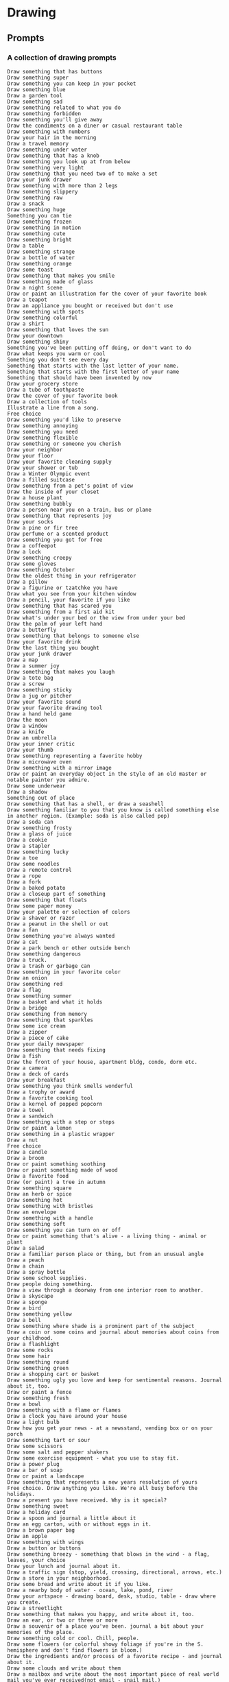 #+STARTUP: content

* Drawing

** Prompts

*** A collection of drawing prompts

    #+begin_src text
      Draw something that has buttons
      Draw something super
      Draw something you can keep in your pocket
      Draw something blue
      Draw a garden tool
      Draw something sad
      Draw something related to what you do
      Draw something forbidden
      Draw something you'll give away
      Draw the condiments on a diner or casual restaurant table
      Draw something with numbers
      Draw your hair in the morning
      Draw a travel memory
      Draw something under water
      Draw something that has a knob
      Draw something you look up at from below
      Draw something very light
      Draw something that you need two of to make a set
      Draw your junk drawer
      Draw something with more than 2 legs
      Draw something slippery
      Draw something raw
      Draw a snack
      Draw something huge
      Something you can tie
      Draw something frozen
      Draw something in motion
      Draw something cute
      Draw something bright
      Draw a table
      Draw something strange
      Draw a bottle of water
      Draw something orange
      Draw some toast
      Draw something that makes you smile
      Draw something made of glass
      Draw a night scene
      Draw or paint an illustration for the cover of your favorite book
      Draw a teapot
      Draw an appliance you bought or received but don't use
      Draw something with spots
      Draw something colorful
      Draw a shirt
      Draw something that loves the sun
      Draw your downtown
      Draw something shiny
      Something you've been putting off doing, or don't want to do
      Draw what keeps you warm or cool
      Something you don't see every day
      Something that starts with the last letter of your name.
      Something that starts with the first letter of your name
      Something that should have been invented by now
      Draw your grocery store
      Draw a tube of toothpaste
      Draw the cover of your favorite book
      Draw a collection of tools
      Illustrate a line from a song.
      Free choice
      Draw something you'd like to preserve
      Draw something annoying
      Draw something you need
      Draw something flexible
      Draw something or someone you cherish
      Draw your neighbor
      Draw your floor
      Draw your favorite cleaning supply
      Draw your shower or tub
      Draw a Winter Olympic event
      Draw a filled suitcase
      Draw something from a pet's point of view
      Draw the inside of your closet
      Draw a house plant
      Draw something bubbly
      Draw a person near you on a train, bus or plane
      Draw something that represents joy
      Draw your socks
      Draw a pine or fir tree
      Draw perfume or a scented product
      Draw something you got for free
      Draw a coffeepot
      Draw a lock
      Draw something creepy
      Draw some gloves
      Draw something October
      Draw the oldest thing in your refrigerator
      Draw a pillow
      Draw a figurine or tzatchke you have
      Draw what you see from your kitchen window
      Draw a pencil, your favorite if you like
      Draw something that has scared you
      Draw something from a first aid kit
      Draw what's under your bed or the view from under your bed
      Draw the palm of your left hand
      Draw a butterfly
      Draw something that belongs to someone else
      Draw your favorite drink
      Draw the last thing you bought
      Draw your junk drawer
      Draw a map
      Draw a summer joy
      Draw something that makes you laugh
      Draw a tote bag
      Draw a screw
      Draw something sticky
      Draw a jug or pitcher
      Draw your favorite sound
      Draw your favorite drawing tool
      Draw a hand held game
      Draw the moon
      Draw a window
      Draw a knife
      Draw an umbrella
      Draw your inner critic
      Draw your thumb
      Draw something representing a favorite hobby
      Draw a microwave oven
      Draw something with a mirror image
      Draw or paint an everyday object in the style of an old master or notable painter you admire.
      Draw some underwear
      Draw a shadow
      Something out of place
      Draw something that has a shell, or draw a seashell
      Draw something familiar to you that you know is called something else in another region. (Example: soda is also called pop)
      Draw a soda can
      Draw something frosty
      Draw a glass of juice
      Draw a cookie
      Draw a stapler
      Draw something lucky
      Draw a toe
      Draw some noodles
      Draw a remote control
      Draw a rope
      Draw a fork
      Draw a baked potato
      Draw a closeup part of something
      Draw something that floats
      Draw some paper money
      Draw your palette or selection of colors
      Draw a shaver or razor
      Draw a peanut in the shell or out
      Draw a fan
      Draw something you've always wanted
      Draw a cat
      Draw a park bench or other outside bench
      Draw something dangerous
      Draw a truck.
      Draw a trash or garbage can
      Draw something in your favorite color
      Draw an onion
      Draw something red
      Draw a flag
      Draw something summer
      Draw a basket and what it holds
      Draw a bridge
      Draw something from memory
      Draw something that sparkles
      Draw some ice cream
      Draw a zipper
      Draw a piece of cake
      Draw your daily newspaper
      Draw something that needs fixing
      Draw a fish
      Draw the front of your house, apartment bldg, condo, dorm etc.
      Draw a camera
      Draw a deck of cards
      Draw your breakfast
      Draw something you think smells wonderful
      Draw a trophy or award
      Draw a favorite cooking tool
      Draw a kernel of popped popcorn
      Draw a towel
      Draw a sandwich
      Draw something with a step or steps
      Draw or paint a lemon
      Draw something in a plastic wrapper
      Draw a nut
      Free choice
      Draw a candle
      Draw a broom
      Draw or paint something soothing
      Draw or paint something made of wood
      Draw a favorite food
      Draw (or paint) a tree in autumn
      Draw something square
      Draw an herb or spice
      Draw something hot
      Draw something with bristles
      Draw an envelope
      Draw something with a handle
      Draw something soft
      Draw something you can turn on or off
      Draw or paint something that's alive - a living thing - animal or plant
      Draw a salad
      Draw a familiar person place or thing, but from an unusual angle
      Draw a peach
      Draw a chain
      Draw a spray bottle
      Draw some school supplies.
      Draw people doing something.
      Draw a view through a doorway from one interior room to another.
      Draw a skyscape
      Draw a sponge
      Draw a bird
      Draw something yellow
      Draw a bell
      Draw something where shade is a prominent part of the subject
      Draw a coin or some coins and journal about memories about coins from your childhood.
      Draw a flashlight
      Draw some rocks
      Draw some hair
      Draw something round
      Draw something green
      Draw a shopping cart or basket
      Draw something ugly you love and keep for sentimental reasons. Journal about it, too.
      Draw or paint a fence
      Draw something fresh
      Draw a bowl
      Draw something with a flame or flames
      Draw a clock you have around your house
      Draw a light bulb
      Draw how you get your news - at a newsstand, vending box or on your porch
      Draw something tart or sour
      Draw some scissors
      Draw some salt and pepper shakers
      Draw some exercise equipment - what you use to stay fit.
      Draw a power plug
      Draw a bar of soap
      Draw or paint a landscape
      Draw something that represents a new years resolution of yours
      Free choice. Draw anything you like. We're all busy before the holidays.
      Draw a present you have received. Why is it special?
      Draw something sweet
      Draw a holiday card
      Draw a spoon and journal a little about it
      Draw an egg carton, with or without eggs in it.
      Draw a brown paper bag
      Draw an apple
      Draw something with wings
      Draw a button or buttons
      Draw something breezy - something that blows in the wind - a flag, leaves, your choice
      Draw your lunch and journal about it.
      Draw a traffic sign (stop, yield, crossing, directional, arrows, etc.)
      Draw a store in your neighborhood.
      Draw some bread and write about it if you like.
      Draw a nearby body of water - ocean, lake, pond, river
      Draw your artspace - drawing board, desk, studio, table - draw where you create.
      Draw a streetlight
      Draw something that makes you happy, and write about it, too.
      Draw an ear, or two or three or more
      Draw a souvenir of a place you've been. journal a bit about your memories of the place.
      Draw something cold or cool. Chill, people.
      Draw some flowers (or colorful showy foliage if you're in the S. hemisphere and don't find flowers in bloom.)
      Draw the ingredients and/or process of a favorite recipe - and journal about it.
      Draw some clouds and write about them
      Draw a mailbox and write about the most important piece of real world mail you've ever received(not email - snail mail.)
      Draw somewhere new. Go somewhere new to you and draw what you find. Write about it, too.
      Draw something representing your favorite sport.
      Draw what you're afraid of. Write about it, if you dare.
      Draw a beverage and write a little about it.
      Draw your computer
      Draw something Mom - your mother, something that reminds you of motherhood. Journal, too.
      Draw a fire hydrant and make a journal entry about fire fighters
      Draw your nose, a friend's or a strangers. Or a pet's.
      Draw your sink - at home, work or wherever
      Go on a nature walk, pick up items, draw what you find
      Draw a previous challenge in a different medium than you usually use.
      Draw a grouping of 2 or more of similar objects
      Draw an automobile or a part of one
      Draw a sign or spring (or fall if you live in the southern hemisphere.)
      Draw a hat, cap or other headgear. is it sentimental? Write about it.
      Draw a picture frame and the picture in it. Write about why it's special to you.
      Draw a self portrait
      Draw a doorknob, plain or fancy
      Draw someone or something you love - and journal about it.
      Draw a mouth and journal about speaking out or holding one's tongue 
      Draw a dog (yours or a friends or anyone's) and journal about your dog relationships.
      Draw your TV and favorite show playing. Journal about why you like that show etc.
      Draw your home's entryway and journal your thoughts and feelings about "homecoming."
      Draw your refrigerator interior (and contents) or exterior (and what's on the door)
      Draw something that represents your new year's goal or resolution
      Draw a challenge from the past year 1-46 that you didn't try before
      Draw something holiday themed (Hanukah, Christmas, Kwanzaa, winter solstice)
      Draw your medicine cabinet (the inside of it)
      Draw an animal - a pet, a zoo animal, a stuffed one
      Draw something china or ceramic
      Draw something you are thankful for
      Draw a landmark of your city
      Draw something with folds
      Draw your toothbrush
      month long challenge until end of November 2005 - draw at a museum
      Draw something related to Halloween, All Souls Day, Dia de los Muertos, All Saints, etc.
      Draw some keys
      Draw out in public
      Draw a bicycle or a part of one
      Draw a fall leaf
      Draw an eye
      Draw something metallic
      Draw something you collect
      Draw a chair or anything else you feel like.
      Draw something architectural or anything else.
      Draw an appliance or anything else you like.
      Draw a book or anything else you want.
      Draw anything you like. If you want to draw a vegetable, that's fine, too.
      Draw a glass (the kind you drink from)
      Draw a piece of fruit
      Draw your foot
      Draw a piece of clothing
      Draw something old, antique or vintage
      Draw something "Dad" - in honor of Fathers Day
      Draw something you've made
      Draw the view from a window of your house, apartment, office, etc.
      Draw a musical instrument
      Draw a favorite tool
      Draw a tree or trees, leaves or branches
      Draw what you see in the morning when you get up
      Draw your telephone (land line, cell, old-fashioned?)
      Draw what you ate for dinner
      Draw your glasses or sunglasses
      Draw your hand or hands (or someone elses if you like)
      Draw a bit of "organized chaos" - your messy desk, your table stacked with books, etc.
      Draw your watch or other piece of jewelry
      Draw a bottle, jar or tin from the kitchen
      Draw your favorite well-loved object,  or a childhood toy
      Draw your bed
      Draw your mug or cup
      Purses, Wallets or Bags
      Draw a desk lamp or other lamp
      Draw a shoe

    #+end_src
    
* Watercolour

** Triads

*** All Purpose
    Transparent Yellow
    Vermillion
    Cobalt Blue
*** Summer
    Transparent Yellow
    Quin Magenta
    Phthalo Blue
*** Fall
    Quin Gold
    Quin Magenta
    Ultramarine Blue
*** Opaque
    Cad Yellow Medium
    Cad Red Medium
    Cobalt Blue
*** Fog
    Cad Yellow Medium
    Quin Magenta
    Cobalt Turquoise
*** Luminous Lifting Transparent
    Rose Madder Genuine
    Aureolin
    Cobalt Blue
*** Desert Opaque
    Indian Red
    Yellow Ochre
    Cerulean
*** High Key
    Winsor Yellow
    Winsor Red
    Winsor Blue
*** Dull and Sedimentary
    Gold Ochre
    Venetian Red
    Indigo
*** unnamed 1
    Raw Sienna
    Permanent Rose
    Winsor Green
*** unnamed 2
    Cad Yellow Light
    Permanent Rose
    Phthalo Blue
*** unnamed 3
    New Gamboge
    Cad Red
    Winsor Blue
*** unnamed 4
    Cad Lemon
    Permanent Alizarin Crimson
    Phthalo Blue
*** unnamed 5
    Winsor Yellow
    Phthalo Blue
    Quin Magenta
*** unnamed 6
    Deep Ochre
    Cerulean Blue
    Manganese Violet
     
